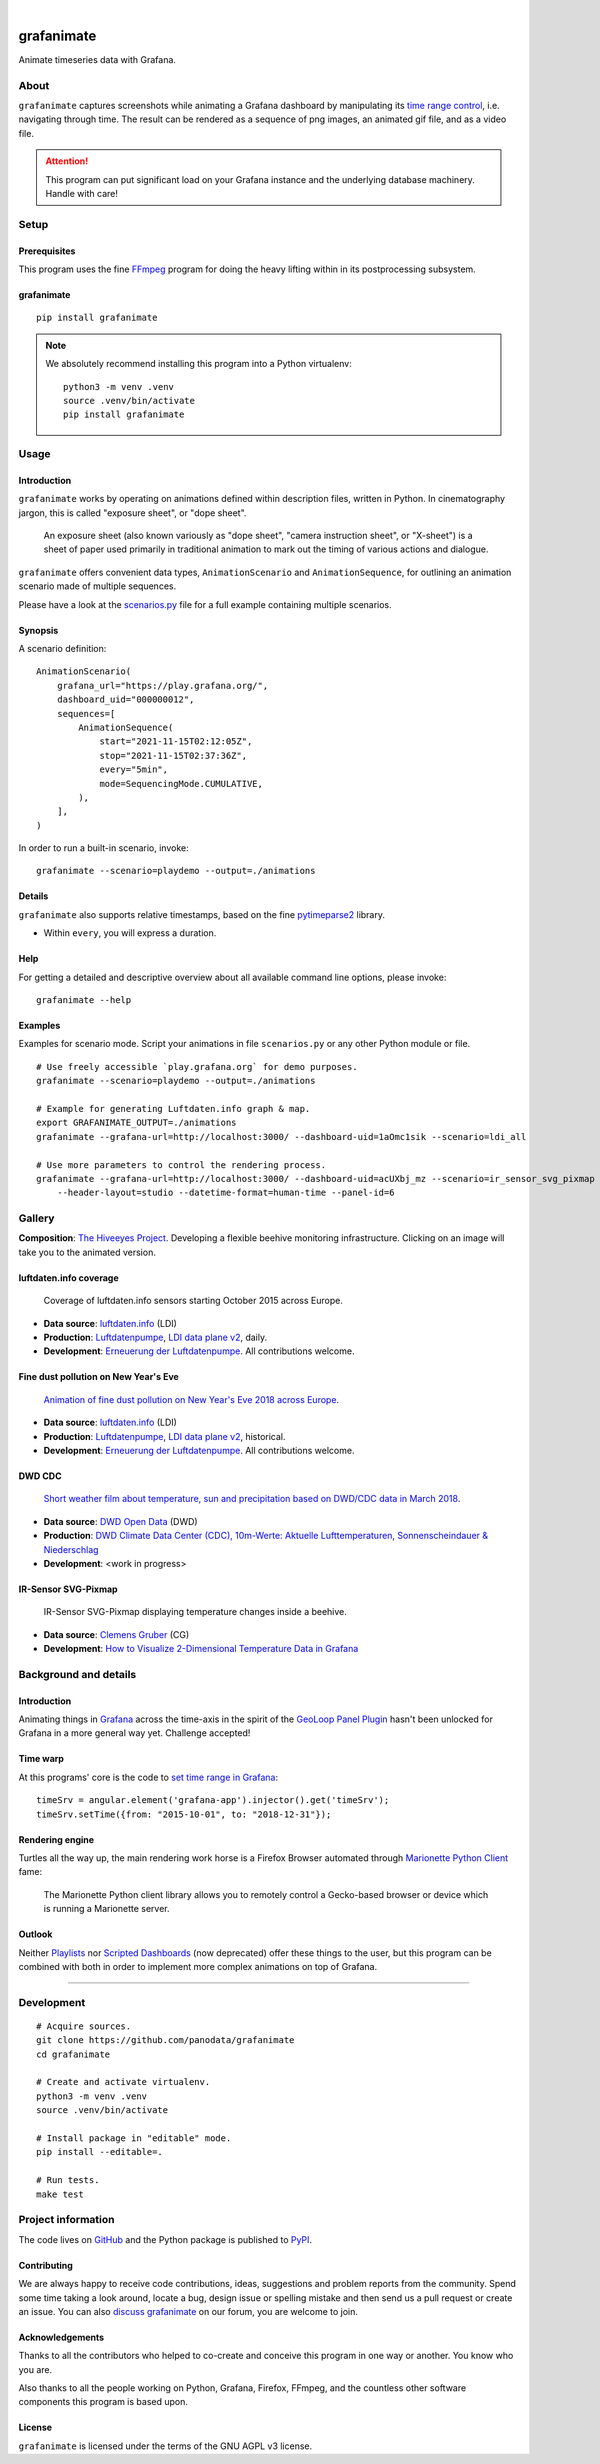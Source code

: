 .. image:: https://img.shields.io/pypi/v/grafanimate.svg
    :target: https://pypi.org/project/grafanimate/

.. image:: https://img.shields.io/pypi/status/grafanimate.svg
    :target: https://pypi.org/project/grafanimate/

.. image:: https://img.shields.io/pypi/l/grafanimate.svg
    :alt: License
    :target: https://pypi.org/project/grafanimate/

.. image:: https://img.shields.io/pypi/dm/grafanimate.svg
    :target: https://pypi.org/project/grafanimate/

.. image:: https://img.shields.io/pypi/pyversions/grafanimate.svg
    :target: https://pypi.org/project/grafanimate/

.. image:: https://img.shields.io/badge/Grafana-5.x%20--%208.x-blue.svg
    :target: https://github.com/grafana/grafana
    :alt: Supported Grafana versions

|

###########
grafanimate
###########

Animate timeseries data with Grafana.


*****
About
*****

``grafanimate`` captures screenshots while animating a Grafana dashboard by
manipulating its `time range control`_, i.e. navigating through time. The
result can be rendered as a sequence of png images, an animated gif file,
and as a video file.

.. attention::

    This program can put significant load on your Grafana instance
    and the underlying database machinery. Handle with care!


*****
Setup
*****

Prerequisites
=============

This program uses the fine FFmpeg_ program for doing the heavy lifting within
in its postprocessing subsystem.


grafanimate
===========

::

    pip install grafanimate


.. note::

    We absolutely recommend installing this program into a Python virtualenv::

        python3 -m venv .venv
        source .venv/bin/activate
        pip install grafanimate


*****
Usage
*****

Introduction
============

``grafanimate`` works by operating on animations defined within description
files, written in Python. In cinematography jargon, this is called "exposure
sheet", or "dope sheet".

    An exposure sheet (also known variously as "dope sheet", "camera
    instruction sheet", or "X-sheet") is a sheet of paper used primarily in
    traditional animation to mark out the timing of various actions and
    dialogue.

``grafanimate`` offers convenient data types, ``AnimationScenario`` and
``AnimationSequence``, for outlining an animation scenario made of multiple
sequences.

Please have a look at the `scenarios.py`_ file for a full example containing
multiple scenarios.

Synopsis
========

A scenario definition::

    AnimationScenario(
        grafana_url="https://play.grafana.org/",
        dashboard_uid="000000012",
        sequences=[
            AnimationSequence(
                start="2021-11-15T02:12:05Z",
                stop="2021-11-15T02:37:36Z",
                every="5min",
                mode=SequencingMode.CUMULATIVE,
            ),
        ],
    )


In order to run a built-in scenario, invoke::

    grafanimate --scenario=playdemo --output=./animations


Details
=======

``grafanimate`` also supports relative timestamps, based on the fine
`pytimeparse2`_ library.

- Within ``every``, you will express a duration.

Help
====

For getting a detailed and descriptive overview about all available command
line options, please invoke::

    grafanimate --help

Examples
========

Examples for scenario mode. Script your animations in file ``scenarios.py`` or
any other Python module or file.

::

    # Use freely accessible `play.grafana.org` for demo purposes.
    grafanimate --scenario=playdemo --output=./animations

    # Example for generating Luftdaten.info graph & map.
    export GRAFANIMATE_OUTPUT=./animations
    grafanimate --grafana-url=http://localhost:3000/ --dashboard-uid=1aOmc1sik --scenario=ldi_all

    # Use more parameters to control the rendering process.
    grafanimate --grafana-url=http://localhost:3000/ --dashboard-uid=acUXbj_mz --scenario=ir_sensor_svg_pixmap \
        --header-layout=studio --datetime-format=human-time --panel-id=6


*******
Gallery
*******

**Composition**: `The Hiveeyes Project`_. Developing a flexible beehive monitoring infrastructure.
Clicking on an image will take you to the animated version.

.. _The Hiveeyes Project: https://hiveeyes.org/


luftdaten.info coverage
=======================
.. figure:: https://ptrace.hiveeyes.org/2018-12-28_luftdaten-info-coverage.gif
    :target: https://ptrace.hiveeyes.org/2018-12-28_luftdaten-info-coverage.mp4
    :width: 480px
    :height: 306px
    :scale: 125%

    Coverage of luftdaten.info sensors starting October 2015 across Europe.

- **Data source**: `luftdaten.info`_ (LDI)
- **Production**:  `Luftdatenpumpe`_, `LDI data plane v2`_, daily.
- **Development**: `Erneuerung der Luftdatenpumpe`_. All contributions welcome.


Fine dust pollution on New Year's Eve
=====================================
.. figure:: https://ptrace.hiveeyes.org/2019-02-04_M0h7br_ik_2019-01-01T00-15-00.png
    :target: https://ptrace.hiveeyes.org/2019-02-03_particulates-on-new-year-s-eve.mp4
    :width: 1290px
    :height: 824px
    :scale: 50%

    `Animation of fine dust pollution on New Year's Eve 2018 across Europe <https://community.hiveeyes.org/t/animation-der-feinstaubbelastung-an-silvester-2018-mit-grafanimate/1472>`_.

- **Data source**: `luftdaten.info`_ (LDI)
- **Production**:  `Luftdatenpumpe`_, `LDI data plane v2`_, historical.
- **Development**: `Erneuerung der Luftdatenpumpe`_. All contributions welcome.

.. _luftdaten.info: http://luftdaten.info/
.. _Luftdatenpumpe: https://github.com/hiveeyes/luftdatenpumpe
.. _Erneuerung der Luftdatenpumpe: https://community.hiveeyes.org/t/erneuerung-der-luftdatenpumpe/1199
.. _LDI data plane v2: https://community.hiveeyes.org/t/ldi-data-plane-v2/1412


DWD CDC
=======
.. figure:: https://ptrace.hiveeyes.org/2019-02-04_DLOlE_Rmz_2018-03-10T13-00-00.png
    :target: https://ptrace.hiveeyes.org/2018-12-28_wetter-dwd-temperatur-sonne-niederschlag-karten-cdc.mp4
    :width: 1428px
    :height: 829px
    :scale: 50%

    `Short weather film about temperature, sun and precipitation based on DWD/CDC data in March 2018 <https://community.hiveeyes.org/t/kurzer-wetterfilm-uber-temperatur-sonne-und-niederschlag-auf-basis-der-dwd-cdc-daten-im-marz-2018/1475>`_.

- **Data source**: `DWD Open Data`_ (DWD)
- **Production**:  `DWD Climate Data Center (CDC), 10m-Werte: Aktuelle Lufttemperaturen, Sonnenscheindauer & Niederschlag <https://weather.hiveeyes.org/grafana/d/DLOlE_Rmz/temperatur-sonne-and-niederschlag-karten-cdc>`_
- **Development**: <work in progress>

.. _DWD Open Data: https://opendata.dwd.de/


IR-Sensor SVG-Pixmap
====================
.. figure:: https://ptrace.hiveeyes.org/2019-02-04_acUXbj_mz_2018-08-14T03-16-12.png
    :target: https://ptrace.hiveeyes.org/2019-02-04_ir-sensor-svg-pixmap.mp4
    :width: 666px
    :height: 700px
    :scale: 50%

    IR-Sensor SVG-Pixmap displaying temperature changes inside a beehive.

- **Data source**: `Clemens Gruber`_ (CG)
- **Development**: `How to Visualize 2-Dimensional Temperature Data in Grafana <https://community.hiveeyes.org/t/how-to-visualize-2-dimensional-temperature-data-in-grafana/974/15>`_

.. _Clemens Gruber: https://community.hiveeyes.org/u/clemens



**********************
Background and details
**********************

Introduction
============
Animating things in Grafana_ across the time-axis in the spirit
of the `GeoLoop Panel Plugin`_ hasn't been unlocked for Grafana
in a more general way yet. Challenge accepted!

Time warp
=========
At this programs' core is the code to `set time range in Grafana`_::

    timeSrv = angular.element('grafana-app').injector().get('timeSrv');
    timeSrv.setTime({from: "2015-10-01", to: "2018-12-31"});

Rendering engine
================
Turtles all the way up, the main rendering work horse is a Firefox Browser
automated through `Marionette Python Client`_ fame:

    The Marionette Python client library allows you to remotely control
    a Gecko-based browser or device which is running a Marionette server.

Outlook
=======
Neither Playlists_ nor `Scripted Dashboards`_ (now deprecated) offer these
things to the user, but this program can be combined with both in order
to implement more complex animations on top of Grafana.


----

***********
Development
***********

::

    # Acquire sources.
    git clone https://github.com/panodata/grafanimate
    cd grafanimate

    # Create and activate virtualenv.
    python3 -m venv .venv
    source .venv/bin/activate

    # Install package in "editable" mode.
    pip install --editable=.

    # Run tests.
    make test


*******************
Project information
*******************

The code lives on `GitHub <https://github.com/panodata/grafanimate>`_ and
the Python package is published to `PyPI <https://pypi.org/project/grafanimate/>`_.


Contributing
============
We are always happy to receive code contributions, ideas, suggestions
and problem reports from the community.
Spend some time taking a look around, locate a bug, design issue or
spelling mistake and then send us a pull request or create an issue.
You can also `discuss grafanimate`_ on our forum, you are welcome to join.


Acknowledgements
================
Thanks to all the contributors who helped to co-create and conceive this
program in one way or another. You know who you are.

Also thanks to all the people working on Python, Grafana, Firefox, FFmpeg,
and the countless other software components this program is based upon.


License
=======
``grafanimate`` is licensed under the terms of the GNU AGPL v3 license.



.. _discuss grafanimate: https://community.panodata.org/t/grafanimate/205
.. _FFmpeg: https://ffmpeg.org/
.. _GeoLoop Panel Plugin: https://grafana.com/plugins/citilogics-geoloop-panel
.. _Grafana: https://grafana.com/
.. _Marionette Python Client: https://marionette-client.readthedocs.io/
.. _Playlists: http://docs.grafana.org/reference/playlist/
.. _pytimeparse2: https://github.com/onegreyonewhite/pytimeparse2
.. _scenarios.py: https://github.com/panodata/grafanimate/blob/main/grafanimate/scenarios.py
.. _Scripted Dashboards: http://docs.grafana.org/reference/scripting/
.. _set time range in Grafana: https://stackoverflow.com/questions/48264279/how-to-set-time-range-in-grafana-dashboard-from-text-panels/52492205#52492205
.. _time range control: http://docs.grafana.org/reference/timerange/
